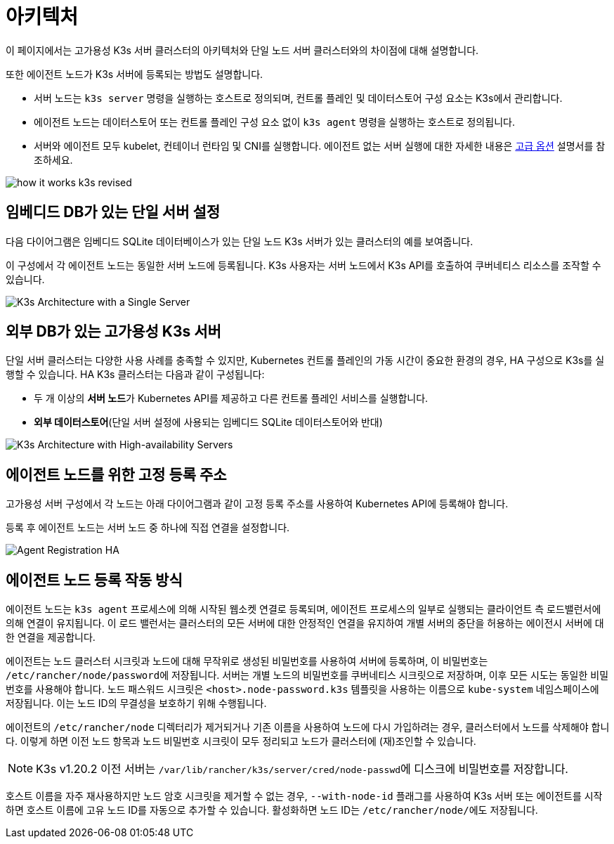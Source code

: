 = 아키텍처

이 페이지에서는 고가용성 K3s 서버 클러스터의 아키텍처와 단일 노드 서버 클러스터와의 차이점에 대해 설명합니다.

또한 에이전트 노드가 K3s 서버에 등록되는 방법도 설명합니다.

* 서버 노드는 `k3s server` 명령을 실행하는 호스트로 정의되며, 컨트롤 플레인 및 데이터스토어 구성 요소는 K3s에서 관리합니다.
* 에이전트 노드는 데이터스토어 또는 컨트롤 플레인 구성 요소 없이 `k3s agent` 명령을 실행하는 호스트로 정의됩니다.
* 서버와 에이전트 모두 kubelet, 컨테이너 런타임 및 CNI를 실행합니다. 에이전트 없는 서버 실행에 대한 자세한 내용은 link:./advanced.adoc#에이전트-없는-서버-실행하기실험적[고급 옵션] 설명서를 참조하세요.

image:how-it-works-k3s-revised.svg[]

== 임베디드 DB가 있는 단일 서버 설정

다음 다이어그램은 임베디드 SQLite 데이터베이스가 있는 단일 노드 K3s 서버가 있는 클러스터의 예를 보여줍니다.

이 구성에서 각 에이전트 노드는 동일한 서버 노드에 등록됩니다. K3s 사용자는 서버 노드에서 K3s API를 호출하여 쿠버네티스 리소스를 조작할 수 있습니다.

image:k3s-architecture-single-server.svg[K3s Architecture with a Single Server]

== 외부 DB가 있는 고가용성 K3s 서버

단일 서버 클러스터는 다양한 사용 사례를 충족할 수 있지만, Kubernetes 컨트롤 플레인의 가동 시간이 중요한 환경의 경우, HA 구성으로 K3s를 실행할 수 있습니다. HA K3s 클러스터는 다음과 같이 구성됩니다:

* 두 개 이상의 **서버 노드**가 Kubernetes API를 제공하고 다른 컨트롤 플레인 서비스를 실행합니다.
* *외부 데이터스토어*(단일 서버 설정에 사용되는 임베디드 SQLite 데이터스토어와 반대)

image:k3s-architecture-ha-embedded.svg[K3s Architecture with High-availability Servers]

== 에이전트 노드를 위한 고정 등록 주소

고가용성 서버 구성에서 각 노드는 아래 다이어그램과 같이 고정 등록 주소를 사용하여 Kubernetes API에 등록해야 합니다.

등록 후 에이전트 노드는 서버 노드 중 하나에 직접 연결을 설정합니다.

image:k3s-production-setup.svg[Agent Registration HA]

== 에이전트 노드 등록 작동 방식

에이전트 노드는 `k3s agent` 프로세스에 의해 시작된 웹소켓 연결로 등록되며, 에이전트 프로세스의 일부로 실행되는 클라이언트 측 로드밸런서에 의해 연결이 유지됩니다. 이 로드 밸런서는 클러스터의 모든 서버에 대한 안정적인 연결을 유지하여 개별 서버의 중단을 허용하는 에이전시 서버에 대한 연결을 제공합니다.

에이전트는 노드 클러스터 시크릿과 노드에 대해 무작위로 생성된 비밀번호를 사용하여 서버에 등록하며, 이 비밀번호는 ``/etc/rancher/node/password``에 저장됩니다. 서버는 개별 노드의 비밀번호를 쿠버네티스 시크릿으로 저장하며, 이후 모든 시도는 동일한 비밀번호를 사용해야 합니다. 노드 패스워드 시크릿은 `<host>.node-password.k3s` 템플릿을 사용하는 이름으로 `kube-system` 네임스페이스에 저장됩니다. 이는 노드 ID의 무결성을 보호하기 위해 수행됩니다.

에이전트의 `/etc/rancher/node` 디렉터리가 제거되거나 기존 이름을 사용하여 노드에 다시 가입하려는 경우, 클러스터에서 노드를 삭제해야 합니다. 이렇게 하면 이전 노드 항목과 노드 비밀번호 시크릿이 모두 정리되고 노드가 클러스터에 (재)조인할 수 있습니다.

[NOTE]
====
K3s v1.20.2 이전 서버는 ``/var/lib/rancher/k3s/server/cred/node-passwd``에 디스크에 비밀번호를 저장합니다.
====


호스트 이름을 자주 재사용하지만 노드 암호 시크릿을 제거할 수 없는 경우, `--with-node-id` 플래그를 사용하여 K3s 서버 또는 에이전트를 시작하면 호스트 이름에 고유 노드 ID를 자동으로 추가할 수 있습니다. 활성화하면 노드 ID는 ``/etc/rancher/node/``에도 저장됩니다.
